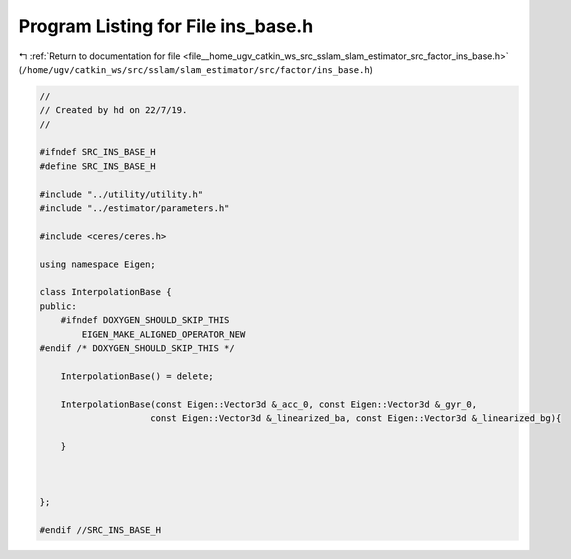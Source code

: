 
.. _program_listing_file__home_ugv_catkin_ws_src_sslam_slam_estimator_src_factor_ins_base.h:

Program Listing for File ins_base.h
===================================

|exhale_lsh| :ref:`Return to documentation for file <file__home_ugv_catkin_ws_src_sslam_slam_estimator_src_factor_ins_base.h>` (``/home/ugv/catkin_ws/src/sslam/slam_estimator/src/factor/ins_base.h``)

.. |exhale_lsh| unicode:: U+021B0 .. UPWARDS ARROW WITH TIP LEFTWARDS

.. code-block:: cpp

   //
   // Created by hd on 22/7/19.
   //
   
   #ifndef SRC_INS_BASE_H
   #define SRC_INS_BASE_H
   
   #include "../utility/utility.h"
   #include "../estimator/parameters.h"
   
   #include <ceres/ceres.h>
   
   using namespace Eigen;
   
   class InterpolationBase {
   public:
       #ifndef DOXYGEN_SHOULD_SKIP_THIS
           EIGEN_MAKE_ALIGNED_OPERATOR_NEW
   #endif /* DOXYGEN_SHOULD_SKIP_THIS */
   
       InterpolationBase() = delete;
   
       InterpolationBase(const Eigen::Vector3d &_acc_0, const Eigen::Vector3d &_gyr_0,
                        const Eigen::Vector3d &_linearized_ba, const Eigen::Vector3d &_linearized_bg){
   
       }
   
   
   
   };
   
   #endif //SRC_INS_BASE_H

